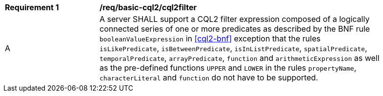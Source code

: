 [[req_basic-cql2_cql2filter]]
[width="90%",cols="2,6a"]
|===
^|*Requirement {counter:req-id}* |*/req/basic-cql2/cql2filter* 
^|A |A server SHALL support a CQL2 filter expression composed of a logically connected series of one or more predicates as described by the BNF rule `booleanValueExpression` in <<cql2-bnf>> exception that the rules `isLikePredicate`, `isBetweenPredicate`, `isInListPredicate`, `spatialPredicate`, `temporalPredicate`, `arrayPredicate`, `function` and `arithmeticExpression` as well as the pre-defined functions `UPPER` and `LOWER` in the rules `propertyName`, `characterLiteral` and `function` do not have to be supported.
|===

